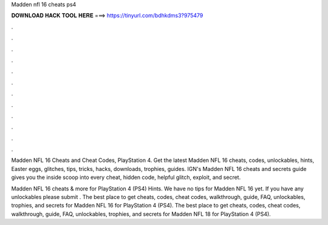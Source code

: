 Madden nfl 16 cheats ps4



𝐃𝐎𝐖𝐍𝐋𝐎𝐀𝐃 𝐇𝐀𝐂𝐊 𝐓𝐎𝐎𝐋 𝐇𝐄𝐑𝐄 ===> https://tinyurl.com/bdhkdms3?975479



.



.



.



.



.



.



.



.



.



.



.



.

Madden NFL 16 Cheats and Cheat Codes, PlayStation 4. Get the latest Madden NFL 16 cheats, codes, unlockables, hints, Easter eggs, glitches, tips, tricks, hacks, downloads, trophies, guides. IGN's Madden NFL 16 cheats and secrets guide gives you the inside scoop into every cheat, hidden code, helpful glitch, exploit, and secret.

Madden NFL 16 cheats & more for PlayStation 4 (PS4) Hints. We have no tips for Madden NFL 16 yet. If you have any unlockables please submit . The best place to get cheats, codes, cheat codes, walkthrough, guide, FAQ, unlockables, trophies, and secrets for Madden NFL 16 for PlayStation 4 (PS4). The best place to get cheats, codes, cheat codes, walkthrough, guide, FAQ, unlockables, trophies, and secrets for Madden NFL 18 for PlayStation 4 (PS4).
